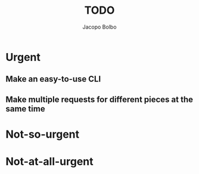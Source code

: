#+TITLE: TODO  
#+AUTHOR: Jacopo Bolbo
#+EMAIL: cvd00@insicuri.net

#+LATEX_CLASS: article
#+LATEX_CLASS_OPTIONS: [a4paper]
#+LATEX_HEADER: \input{$HOME/.emacs.d/latex-preamble.tex}

* Urgent
** Make an easy-to-use CLI
** Make multiple requests for different pieces at the same time

* Not-so-urgent


* Not-at-all-urgent
